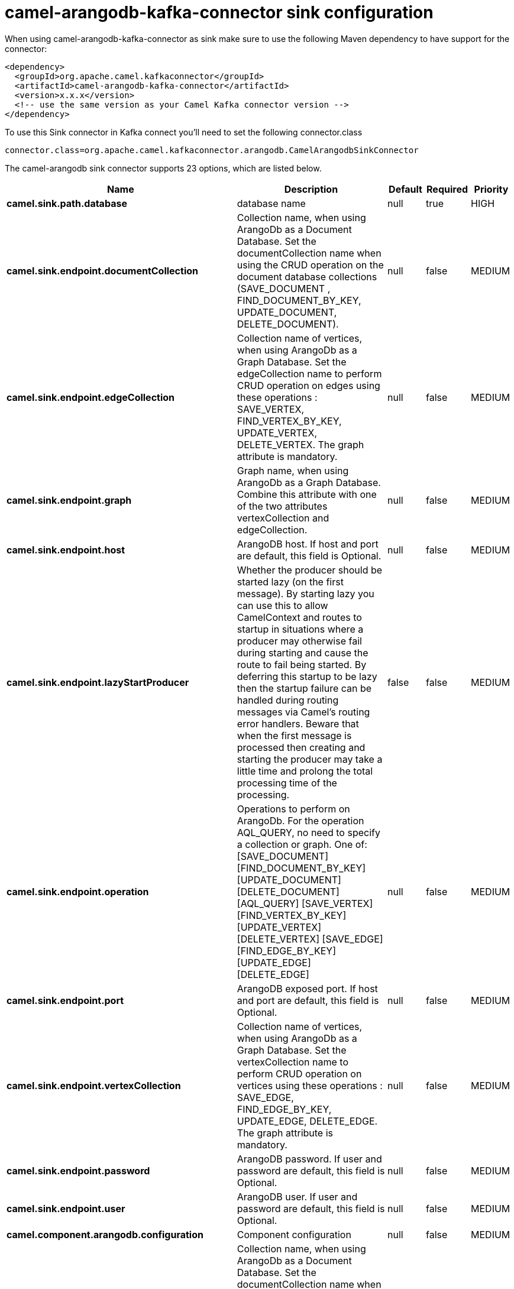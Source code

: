 // kafka-connector options: START
[[camel-arangodb-kafka-connector-sink]]
= camel-arangodb-kafka-connector sink configuration

When using camel-arangodb-kafka-connector as sink make sure to use the following Maven dependency to have support for the connector:

[source,xml]
----
<dependency>
  <groupId>org.apache.camel.kafkaconnector</groupId>
  <artifactId>camel-arangodb-kafka-connector</artifactId>
  <version>x.x.x</version>
  <!-- use the same version as your Camel Kafka connector version -->
</dependency>
----

To use this Sink connector in Kafka connect you'll need to set the following connector.class

[source,java]
----
connector.class=org.apache.camel.kafkaconnector.arangodb.CamelArangodbSinkConnector
----


The camel-arangodb sink connector supports 23 options, which are listed below.



[width="100%",cols="2,5,^1,1,1",options="header"]
|===
| Name | Description | Default | Required | Priority
| *camel.sink.path.database* | database name | null | true | HIGH
| *camel.sink.endpoint.documentCollection* | Collection name, when using ArangoDb as a Document Database. Set the documentCollection name when using the CRUD operation on the document database collections (SAVE_DOCUMENT , FIND_DOCUMENT_BY_KEY, UPDATE_DOCUMENT, DELETE_DOCUMENT). | null | false | MEDIUM
| *camel.sink.endpoint.edgeCollection* | Collection name of vertices, when using ArangoDb as a Graph Database. Set the edgeCollection name to perform CRUD operation on edges using these operations : SAVE_VERTEX, FIND_VERTEX_BY_KEY, UPDATE_VERTEX, DELETE_VERTEX. The graph attribute is mandatory. | null | false | MEDIUM
| *camel.sink.endpoint.graph* | Graph name, when using ArangoDb as a Graph Database. Combine this attribute with one of the two attributes vertexCollection and edgeCollection. | null | false | MEDIUM
| *camel.sink.endpoint.host* | ArangoDB host. If host and port are default, this field is Optional. | null | false | MEDIUM
| *camel.sink.endpoint.lazyStartProducer* | Whether the producer should be started lazy (on the first message). By starting lazy you can use this to allow CamelContext and routes to startup in situations where a producer may otherwise fail during starting and cause the route to fail being started. By deferring this startup to be lazy then the startup failure can be handled during routing messages via Camel's routing error handlers. Beware that when the first message is processed then creating and starting the producer may take a little time and prolong the total processing time of the processing. | false | false | MEDIUM
| *camel.sink.endpoint.operation* | Operations to perform on ArangoDb. For the operation AQL_QUERY, no need to specify a collection or graph. One of: [SAVE_DOCUMENT] [FIND_DOCUMENT_BY_KEY] [UPDATE_DOCUMENT] [DELETE_DOCUMENT] [AQL_QUERY] [SAVE_VERTEX] [FIND_VERTEX_BY_KEY] [UPDATE_VERTEX] [DELETE_VERTEX] [SAVE_EDGE] [FIND_EDGE_BY_KEY] [UPDATE_EDGE] [DELETE_EDGE] | null | false | MEDIUM
| *camel.sink.endpoint.port* | ArangoDB exposed port. If host and port are default, this field is Optional. | null | false | MEDIUM
| *camel.sink.endpoint.vertexCollection* | Collection name of vertices, when using ArangoDb as a Graph Database. Set the vertexCollection name to perform CRUD operation on vertices using these operations : SAVE_EDGE, FIND_EDGE_BY_KEY, UPDATE_EDGE, DELETE_EDGE. The graph attribute is mandatory. | null | false | MEDIUM
| *camel.sink.endpoint.password* | ArangoDB password. If user and password are default, this field is Optional. | null | false | MEDIUM
| *camel.sink.endpoint.user* | ArangoDB user. If user and password are default, this field is Optional. | null | false | MEDIUM
| *camel.component.arangodb.configuration* | Component configuration | null | false | MEDIUM
| *camel.component.arangodb.documentCollection* | Collection name, when using ArangoDb as a Document Database. Set the documentCollection name when using the CRUD operation on the document database collections (SAVE_DOCUMENT , FIND_DOCUMENT_BY_KEY, UPDATE_DOCUMENT, DELETE_DOCUMENT). | null | false | MEDIUM
| *camel.component.arangodb.edgeCollection* | Collection name of vertices, when using ArangoDb as a Graph Database. Set the edgeCollection name to perform CRUD operation on edges using these operations : SAVE_VERTEX, FIND_VERTEX_BY_KEY, UPDATE_VERTEX, DELETE_VERTEX. The graph attribute is mandatory. | null | false | MEDIUM
| *camel.component.arangodb.graph* | Graph name, when using ArangoDb as a Graph Database. Combine this attribute with one of the two attributes vertexCollection and edgeCollection. | null | false | MEDIUM
| *camel.component.arangodb.host* | ArangoDB host. If host and port are default, this field is Optional. | null | false | MEDIUM
| *camel.component.arangodb.lazyStartProducer* | Whether the producer should be started lazy (on the first message). By starting lazy you can use this to allow CamelContext and routes to startup in situations where a producer may otherwise fail during starting and cause the route to fail being started. By deferring this startup to be lazy then the startup failure can be handled during routing messages via Camel's routing error handlers. Beware that when the first message is processed then creating and starting the producer may take a little time and prolong the total processing time of the processing. | false | false | MEDIUM
| *camel.component.arangodb.operation* | Operations to perform on ArangoDb. For the operation AQL_QUERY, no need to specify a collection or graph. One of: [SAVE_DOCUMENT] [FIND_DOCUMENT_BY_KEY] [UPDATE_DOCUMENT] [DELETE_DOCUMENT] [AQL_QUERY] [SAVE_VERTEX] [FIND_VERTEX_BY_KEY] [UPDATE_VERTEX] [DELETE_VERTEX] [SAVE_EDGE] [FIND_EDGE_BY_KEY] [UPDATE_EDGE] [DELETE_EDGE] | null | false | MEDIUM
| *camel.component.arangodb.port* | ArangoDB exposed port. If host and port are default, this field is Optional. | null | false | MEDIUM
| *camel.component.arangodb.vertexCollection* | Collection name of vertices, when using ArangoDb as a Graph Database. Set the vertexCollection name to perform CRUD operation on vertices using these operations : SAVE_EDGE, FIND_EDGE_BY_KEY, UPDATE_EDGE, DELETE_EDGE. The graph attribute is mandatory. | null | false | MEDIUM
| *camel.component.arangodb.autowiredEnabled* | Whether autowiring is enabled. This is used for automatic autowiring options (the option must be marked as autowired) by looking up in the registry to find if there is a single instance of matching type, which then gets configured on the component. This can be used for automatic configuring JDBC data sources, JMS connection factories, AWS Clients, etc. | true | false | MEDIUM
| *camel.component.arangodb.password* | ArangoDB password. If user and password are default, this field is Optional. | null | false | MEDIUM
| *camel.component.arangodb.user* | ArangoDB user. If user and password are default, this field is Optional. | null | false | MEDIUM
|===



The camel-arangodb sink connector has no converters out of the box.





The camel-arangodb sink connector has no transforms out of the box.





The camel-arangodb sink connector has no aggregation strategies out of the box.
// kafka-connector options: END
